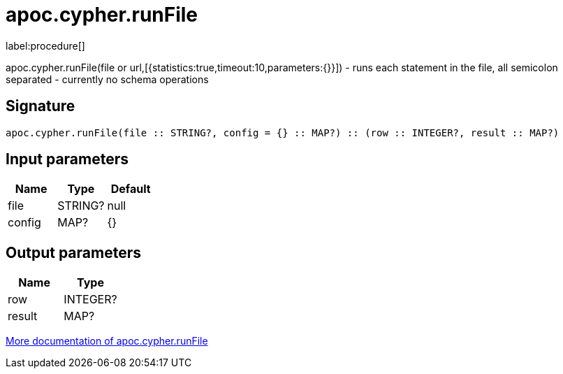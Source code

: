 ////
This file is generated by DocsTest, so don't change it!
////

= apoc.cypher.runFile
:description: This section contains reference documentation for the apoc.cypher.runFile procedure.

label:procedure[]

[.emphasis]
apoc.cypher.runFile(file or url,[{statistics:true,timeout:10,parameters:{}}]) - runs each statement in the file, all semicolon separated - currently no schema operations

== Signature

[source]
----
apoc.cypher.runFile(file :: STRING?, config = {} :: MAP?) :: (row :: INTEGER?, result :: MAP?)
----

== Input parameters
[.procedures, opts=header]
|===
| Name | Type | Default 
|file|STRING?|null
|config|MAP?|{}
|===

== Output parameters
[.procedures, opts=header]
|===
| Name | Type 
|row|INTEGER?
|result|MAP?
|===

xref::cypher-execution/index.adoc[More documentation of apoc.cypher.runFile,role=more information]


